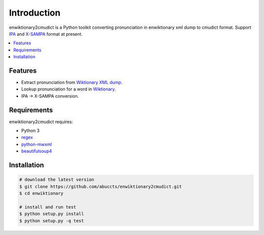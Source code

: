 Introduction
============

enwiktionary2cmudict is a Python toolkit converting pronunciation in
enwiktionary xml dump to cmudict format.
Support `IPA`_ and `X-SAMPA`_ format at present.

.. _IPA: https://en.wikipedia.org/wiki/International_Phonetic_Alphabet
.. _X-SAMPA: https://en.wikipedia.org/wiki/X-SAMPA

.. contents::
   :local:


Features
--------

* Extract pronunciation from `Wiktionary XML dump`_.

* Lookup pronunciation for a word in `Wiktionary`_.

* IPA -> X-SAMPA conversion.

.. _Wiktionary XML dump: https://dumps.wikimedia.org/enwiktionary/
.. _Wiktionary: https://en.wiktionary.org/


Requirements
------------

enwiktionary2cmudict requires:

* Python 3

* `regex`_

* `python-mwxml`_

* `beautifulsoup4`_

.. _regex: https://pypi.python.org/pypi/regex/
.. _python-mwxml: https://github.com/mediawiki-utilities/python-mwxml
.. _beautifulsoup4: https://www.crummy.com/software/BeautifulSoup/


Installation
------------

.. code-block:: shell

    # download the latest version
    $ git clone https://github.com/abuccts/enwiktionary2cmudict.git
    $ cd enwiktionary
    
    # install and run test
    $ python setup.py install
    $ python setup.py -q test


